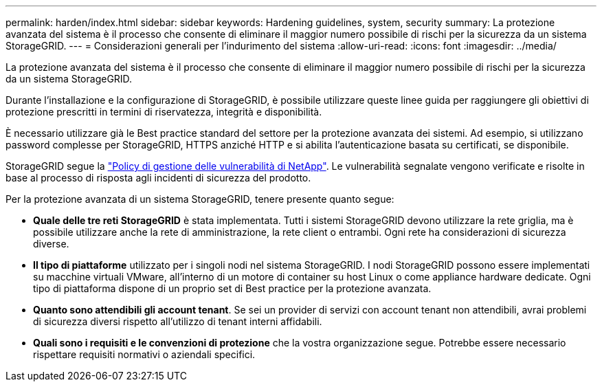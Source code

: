 ---
permalink: harden/index.html 
sidebar: sidebar 
keywords: Hardening guidelines, system, security 
summary: La protezione avanzata del sistema è il processo che consente di eliminare il maggior numero possibile di rischi per la sicurezza da un sistema StorageGRID. 
---
= Considerazioni generali per l'indurimento del sistema
:allow-uri-read: 
:icons: font
:imagesdir: ../media/


[role="lead"]
La protezione avanzata del sistema è il processo che consente di eliminare il maggior numero possibile di rischi per la sicurezza da un sistema StorageGRID.

Durante l'installazione e la configurazione di StorageGRID, è possibile utilizzare queste linee guida per raggiungere gli obiettivi di protezione prescritti in termini di riservatezza, integrità e disponibilità.

È necessario utilizzare già le Best practice standard del settore per la protezione avanzata dei sistemi. Ad esempio, si utilizzano password complesse per StorageGRID, HTTPS anziché HTTP e si abilita l'autenticazione basata su certificati, se disponibile.

StorageGRID segue la https://security.netapp.com/policy/["Policy di gestione delle vulnerabilità di NetApp"^]. Le vulnerabilità segnalate vengono verificate e risolte in base al processo di risposta agli incidenti di sicurezza del prodotto.

Per la protezione avanzata di un sistema StorageGRID, tenere presente quanto segue:

* *Quale delle tre reti StorageGRID* è stata implementata. Tutti i sistemi StorageGRID devono utilizzare la rete griglia, ma è possibile utilizzare anche la rete di amministrazione, la rete client o entrambi. Ogni rete ha considerazioni di sicurezza diverse.
* *Il tipo di piattaforme* utilizzato per i singoli nodi nel sistema StorageGRID. I nodi StorageGRID possono essere implementati su macchine virtuali VMware, all'interno di un motore di container su host Linux o come appliance hardware dedicate. Ogni tipo di piattaforma dispone di un proprio set di Best practice per la protezione avanzata.
* *Quanto sono attendibili gli account tenant*. Se sei un provider di servizi con account tenant non attendibili, avrai problemi di sicurezza diversi rispetto all'utilizzo di tenant interni affidabili.
* *Quali sono i requisiti e le convenzioni di protezione* che la vostra organizzazione segue. Potrebbe essere necessario rispettare requisiti normativi o aziendali specifici.

